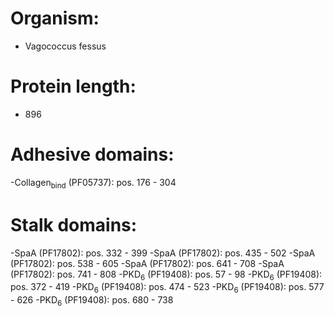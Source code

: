 * Organism:
- Vagococcus fessus
* Protein length:
- 896
* Adhesive domains:
-Collagen_bind (PF05737): pos. 176 - 304
* Stalk domains:
-SpaA (PF17802): pos. 332 - 399
-SpaA (PF17802): pos. 435 - 502
-SpaA (PF17802): pos. 538 - 605
-SpaA (PF17802): pos. 641 - 708
-SpaA (PF17802): pos. 741 - 808
-PKD_6 (PF19408): pos. 57 - 98
-PKD_6 (PF19408): pos. 372 - 419
-PKD_6 (PF19408): pos. 474 - 523
-PKD_6 (PF19408): pos. 577 - 626
-PKD_6 (PF19408): pos. 680 - 738

